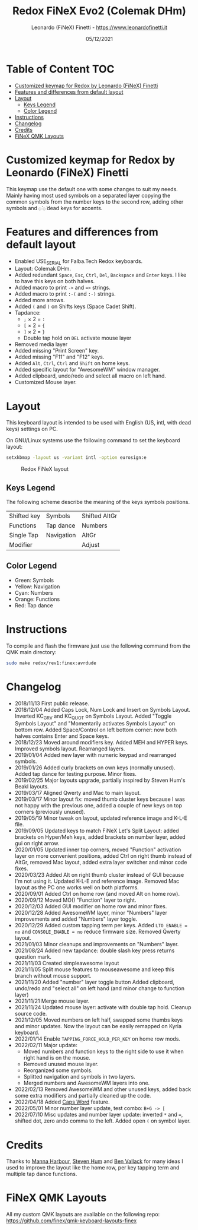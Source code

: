 #+TITLE: Redox FiNeX Evo2 (Colemak DHm)
#+AUTHOR: Leonardo (FiNeX) Finetti - https://www.leonardofinetti.it
#+DATE: 05/12/2021
#+STARTUP: inlineimages
#+STARTUP: nofold

* Table of Content :TOC:
- [[#customized-keymap-for-redox-by-leonardo-finex-finetti][Customized keymap for Redox by Leonardo (FiNeX) Finetti]]
- [[#features-and-differences-from-default-layout][Features and differences from default layout]]
- [[#layout][Layout]]
  - [[#keys-legend][Keys Legend]]
  - [[#color-legend][Color Legend]]
- [[#instructions][Instructions]]
- [[#changelog][Changelog]]
- [[#credits][Credits]]
- [[#finex-qmk-layouts][FiNeX QMK Layouts]]

* Customized keymap for Redox by Leonardo (FiNeX) Finetti
This keymap use the default one with some changes to suit my needs. Mainly
having most used symbols on a separated layer copying the common symbols from the
number keys to the second row, adding other symbols and ~◌̀~ ~◌́~ dead keys for
accents.

* Features and differences from default layout
- Enabled USE_SERIAL for Falba.Tech Redox keyboards.
- Layout: Colemak DHm.
- Added redundant ~Space~, ~Esc~, ~Ctrl~, ~Del~, ~Backspace~ and ~Enter~ keys. I like to have this keys on both halves.
- Added macro to print ~->~ and ~=>~ strings.
- Added macro to print ~:-(~ and ~:-)~ strings.
- Added more arrows.
- Added ~(~ and ~)~ on Shifts keys (Space Cadet Shift).
- Tapdance:
  - ~;~ × 2 = ~:~
  - ~[~ × 2 = ~{~
  - ~]~ × 2 = ~}~
  - Double tap hold on ~DEL~ activate mouse layer
- Removed media layer
- Added missing "Print Screen" key.
- Added missing "F11" and "F12" keys.
- Added ~Alt~, ~Ctrl~, ~Ctrl~ and ~Shift~ on home keys.
- Added specific layout for "AwesomeWM" window manager.
- Added clipboard, undo/redo and select all macro on left hand.
- Customized Mouse layer.

* Layout
This keyboard layout is intended to be used with English (US, intl, with dead keys) settings on PC.

On GNU/Linux systems use the following command to set the keyboard layout:
#+begin_src sh
setxkbmap -layout us -variant intl -option eurosign:e
#+end_src

#+CAPTION: Redox FiNeX layout
[[https://raw.githubusercontent.com/finex/redox-finex/evo2/images/redox-finex.png]]

** Keys Legend
The following scheme describe the meaning of the keys symbols positions.

|-------------+------------+---------------|
|             |            |               |
|-------------+------------+---------------|
| Shifted key | Symbols    | Shifted AltGr |
|-------------+------------+---------------|
| Functions   | Tap dance  | Numbers       |
|-------------+------------+---------------|
| Single Tap  | Navigation | AltGr         |
|-------------+------------+---------------|
| Modifier    |            | Adjust        |
|-------------+------------+---------------|

** Color Legend
- Green: Symbols
- Yellow: Navigation
- Cyan: Numbers
- Orange: Functions
- Red: Tap dance

* Instructions
To compile and flash the firmware just use the following command from the QMK main directory:
#+begin_src sh
sudo make redox/rev1:finex:avrdude
#+end_src

* Changelog
- 2018/11/13
  First public release.
- 2018/12/04
  Added Caps Lock, Num Lock and Insert on Symbols Layout. Inverted KC_GRV and
  KC_QUOT on Symbols Layout. Added "Toggle Symbols Layout" and "Momentarily
  activates Symbols Layout" on bottom row. Added Space/Control on left bottom
  corner: now both halves contains Enter and Space keys.
- 2018/12/23
  Moved around modifiers key.
  Added MEH and HYPER keys.
  Improved symbols layout.
  Rearranged layers.
- 2019/01/04
  Added new layer with numeric keypad and rearranged symbols.
- 2019/01/26
  Added curly brackets on own keys (normally unused).
  Added tap dance for testing purpose.
  Minor fixes.
- 2019/02/25
  Major layouts upgrade, partially inspired by Steven Hum's Beakl layouts.
- 2019/03/17
  Aligned Qwerty and Mac to main layout.
- 2019/03/17
  Minor layout fix: moved thumb cluster keys because I was not happy with the
  previous one, added a couple of new keys on top corners (previously unused).
- 2019/05/19
  Minor tweak on layout, updated reference image and K-L-E file.
- 2019/09/05
  Updated keys to match FiNeX Let's Split Layout: added brackets on Hyper/Meh
  keys, added brackets on number layer, added gui on right arrow.
- 2020/01/05
  Updated inner top corners, moved "Function" activation layer on more
  convenient positions, added Ctrl on right thumb instead of AltGr, removed Mac
  layout, added extra layer switcher and minor code fixes.
- 2020/03/23
  Added Alt on right thumb cluster instead of GUI because I'm not using it.
  Updated K-L-E and reference image.
  Removed Mac layout as the PC one works well on both platforms.
- 2020/09/01
  Added Ctrl on home row (and moved Alt on home row).
- 2020/09/12
  Moved MO() "Function" layer to right.
- 2020/12/03
  Added GUI modifier on home row and minor fixes.
- 2020/12/28
  Added AwesomeWM layer, minor "Numbers" layer improvements and added "Numbers" layer toggle.
- 2020/12/29
  Added custom tapping term per keys. Added =LTO_ENABLE = no= and =CONSOLE_ENABLE = no= reduce firmware size. Removed Qwerty layout.
- 2021/01/03
  Minor cleanups and improvements on "Numbers" layer.
- 2021/08/24
  Added new tapdance: double slash key press returns question mark.
- 2021/11/03
  Created simpleawesome layout
- 2021/11/05
  Split mouse features to mouseawesome and keep this branch without mouse support.
- 2021/11/20
  Added "number" layer toggle button
  Added clipboard, undo/redo and "select all" on left hand (and minor change to function layer)
- 2021/11/21
  Merge mouse layer.
- 2021/11/24
  Updated mouse layer: activate with double tap hold.
  Cleanup source code.
- 2021/12/05
  Moved numbers on left half, swapped some thumbs keys and minor updates. Now the layout can be easily remapped on Kyria keyboard.
- 2022/01/14
  Enable ~TAPPING_FORCE_HOLD_PER_KEY~ on home row mods.
- 2022/02/11
  Major update:
  - Moved numbers and function keys to the right side to use it when right hand is on the mouse.
  - Removed unused mouse layer.
  - Reorganized some symbols.
  - Splitted navigation and symbols in two layers.
  - Merged numbers and AwesomeWM layers into one.
- 2022/02/13
  Removed AwesomeWM and other unused keys, added back some extra modifiers and partially cleaned up the code.
- 2022/04/18
  Added [[https://getreuer.info/posts/keyboards/caps-word/index.html][Caps Word]] feature.
- 2022/05/01
  Minor number layer update, test combo: ~B+G -> [~
- 2022/07/10
  Misc updates and number layer update: inverted ~*~ and ~=~, shifted dot, zero ando comma to the left. Added open ~(~ on symbol layer.

* Credits
Thanks to [[https://github.com/manna-harbour/][Manna Harbour]], [[https://github.com/sdothum][Steven Hum]] and [[https://github.com/benvallack][Ben Vallack]] for many ideas I used to improve the layout like the home row, per key tapping term and multiple tap dance functions.

* FiNeX QMK Layouts
All my custom QMK layouts are available on the following repo:  https://github.com/finex/qmk-keyboard-layouts-finex
